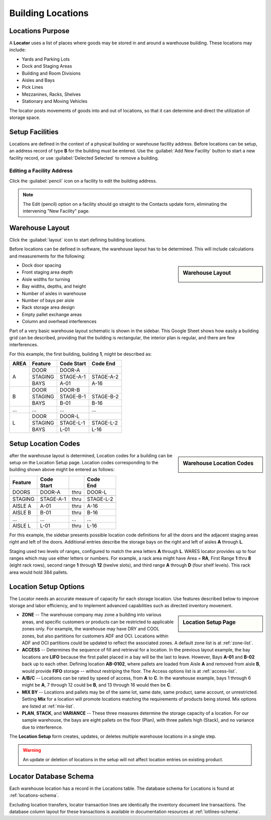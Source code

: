 .. _locations:

#############################
Building Locations
#############################

Locations Purpose
=============================

A **Locator** uses a list of places where goods may be stored in and around a 
warehouse building. These locations may include:

*  Yards and Parking Lots
*  Dock and Staging Areas
*  Building and Room Divisions
*  Aisles and Bays
*  Pick Lines
*  Mezzanines, Racks, Shelves
*  Stationary and Moving Vehicles

The locator posts movements of goods into and out of locations, so that it can 
determine and direct the utilization of storage space.

Setup Facilities
=============================

Locations are defined in the context of a physical building or warehouse 
facility address. Before locations can be setup, an address record of type **B** 
for the building must be entered. Use the :guilabel:`Add New Facility` button 
to start a new facility record, or use :guilabel:`Delected Selected` to remove 
a building.

Editing a Facility Address
-----------------------------

Click the :guilabel:`pencil` icon on a facility to edit the building address.

.. note::
   The Edit (pencil) option on a facility should go straight to the Contacts 
   update form, eliminating the intervening "New Facility" page.

Warehouse Layout
=============================

Click the :guilabel:`layout` icon to start defining building locations.

Before locations can be defined in software, the warehouse layout has to be 
determined. This will include calculations and measurements for the following:

.. sidebar:: Warehouse Layout

   .. image:: _images/location-bays.png

*  Dock door spacing
*  Front staging area depth
*  Aisle widths for turning
*  Bay widths, depths, and height
*  Number of aisles in warehouse
*  Number of bays per aisle
*  Rack storage area design
*  Empty pallet exchange areas
*  Column and overhead interferences

Part of a very basic warehouse layout schematic is shown in the sidebar. This 
Google Sheet shows how easily a building grid can be described, providing that 
the building is rectangular, the interior plan is regular, and there are few 
interferences.

For this example, the first building, building **1**, might be described as:

+------+----------+-----------+-----------+
| AREA | Feature  | Code      | Code      |
|      |          | Start     | End       |
+======+==========+===========+===========+
|      | DOOR     | DOOR-A    |           |
|      +----------+-----------+-----------+
| A    | STAGING  | STAGE-A-1 | STAGE-A-2 |
|      +----------+-----------+-----------+
|      | BAYS     | A-01      | A-16      |
+------+----------+-----------+-----------+
|      | DOOR     | DOOR-B    |           |
|      +----------+-----------+-----------+
| B    | STAGING  | STAGE-B-1 | STAGE-B-2 |
|      +----------+-----------+-----------+
|      | BAYS     | B-01      | B-16      |
+------+----------+-----------+-----------+
| ...  | ...      | ...       | ...       |
+------+----------+-----------+-----------+
|      | DOOR     | DOOR-L    |           |
|      +----------+-----------+-----------+
| L    | STAGING  | STAGE-L-1 | STAGE-L-2 |
|      +----------+-----------+-----------+
|      | BAYS     | L-01      | L-16      |
+------+----------+-----------+-----------+

Setup Location Codes
=============================

.. sidebar:: Warehouse Location Codes

   .. image:: _images/location-codes.png

after the warehouse layout is determined, Location codes for a building can be 
setup on the Location Setup page. Location codes corresponding to the building 
shown above might be entered as follows:

+----------+-----------+------+-----------+
| Feature  || Code     |      || Code     |
|          || Start    |      || End      |
+==========+===========+======+===========+
| DOORS    | DOOR-A    | thru | DOOR-L    |
+----------+-----------+------+-----------+
+----------+-----------+------+-----------+
| STAGING  | STAGE-A-1 | thru | STAGE-L-2 |
+----------+-----------+------+-----------+
+----------+-----------+------+-----------+
| AISLE A  | A-01      | thru | A-16      |
+----------+-----------+------+-----------+
| AISLE B  | B-01      | thru | B-16      |
+----------+-----------+------+-----------+
| ...      | ...       | ...  | ...       |
+----------+-----------+------+-----------+
| AISLE L  | L-01      | thru | L-16      |
+----------+-----------+------+-----------+

For this example, the sidebar presents possible location code definitions for 
all the doors and the adjacent staging areas right and left of the doors.
Additional entries describe the storage bays on the right and left of aisles 
**A** through **L**.

Staging used two levels of ranges, configured to match the area letters **A**
through **L**. WARES locator provides up to four ranges which may use either 
letters or numbers. For example, a rack area might have Area = **RA**, First 
Range **1** thru **8** (eight rack rows), second range **1** through **12** 
(twelve slots), and third range **A** through **D** (four shelf levels). This 
rack area would hold 384 pallets.

Location Setup Options
=============================

The Locator needs an accurate measure of capacity for each storage location. 
Use features described below to improve storage and labor efficiency, and to 
implement advanced capabilities such as directed inventory movement. 

.. sidebar:: Location Setup Page

   .. image:: _images/location-setup.png

*  **ZONE** -- The warehouse company may zone a building into various areas, and 
   specific customers or products can be restricted to applicable zones only.
   For example, the warehouse may have DRY and COOL zones, but also partitions 
   for customers ADF and OCI. Locations within ADF and OCI partitions could be 
   updated to reflect the associated zones. A default zone list is at 
   :ref:`zone-list`.
*  **ACCESS** -- Determines the sequence of fill and retrieval for a location. 
   In the previous layout example, the bay locations are **LIFO** because the 
   first pallet placed in a bay will be the last to leave. However, Bays 
   **A-01** and **B-02** back up to each other. Defining location **AB-0102**, 
   where pallets are loaded from Aisle **A** and removed from aisle **B**, 
   would provide **FIFO** storage -- without restriping the floor. The Access 
   options list is at :ref:`access-list`.
*  **A/B/C** -- Locations can be rated by speed of access, from **A** to **C**. 
   In the warehouse example, bays 1 through 6 might be **A**, 7 through 12
   could be **B**, and 13 through 16 would then be **C**.
*  **MIX BY** -- Locations and pallets may be of the same lot, same date, same 
   product, same account, or unrestricted. Setting **Mix** for a location will 
   promote locations matching the requirements of products being stored. Mix 
   options are listed at :ref:`mix-list`.
*  **PLAN**, **STACK**, and **VARIANCE** -- These three measures determine the 
   storage capacity of a location. For our sample warehouse, the bays are eight 
   pallets on the floor (Plan), with three pallets high (Stack), and no variance 
   due to interference.

The **Location Setup** form creates, updates, or deletes multiple warehouse 
locations in a single step. 

.. warning:: 
   An update or deletion of locations in the setup will not affect location 
   entries on existing product.

Locator Database Schema
=============================

Each warehouse location has a record in the Locations table. The database schema 
for Locations is found at :ref:`locations-schema`.

Excluding location transfers, locator transaction lines are identically the 
inventory document line transactions. The database column layout for these 
transactions is available in documentation resources at :ref:`lotlines-schema`.

